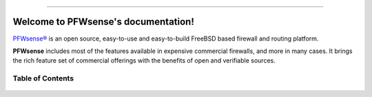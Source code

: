 .. PFWsense documentation master file

.. image:: ./images/pfwsense_logo-zilver_grijs.png

-----------------

====================================
Welcome to PFWsense's documentation!
====================================
`PFWsense® <https://pfwsense.org>`__ is an open source,
easy-to-use and easy-to-build FreeBSD based firewall and routing platform.

**PFWsense** includes most of the features available in expensive commercial
firewalls, and more in many cases. It brings the rich feature set of commercial
offerings with the benefits of open and verifiable sources.

-----------------
Table of Contents
-----------------

  .. toctree::
     :maxdepth: 2

     intro
     security
     releases
     be
     setup
     vendor
     lobby
     reporting
     system
     interfaces
     firewall
     manual/vpnet
     services
     plugins
     third_party_plugins
     troubleshooting
     develop
     relations
     legal
     support
     contribute
     history
